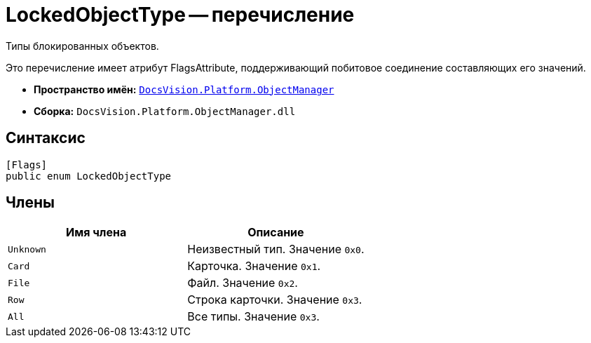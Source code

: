 = LockedObjectType -- перечисление

Типы блокированных объектов.

Это перечисление имеет атрибут FlagsAttribute, поддерживающий побитовое соединение составляющих его значений.

* *Пространство имён:* `xref:api/DocsVision/Platform/ObjectManager/ObjectManager_NS.adoc[DocsVision.Platform.ObjectManager]`
* *Сборка:* `DocsVision.Platform.ObjectManager.dll`

== Синтаксис

[source,csharp]
----
[Flags]
public enum LockedObjectType
----

== Члены

[cols=",",options="header"]
|===
|Имя члена |Описание
|`Unknown` |Неизвестный тип. Значение `0x0`.
|`Card` |Карточка. Значение `0x1`.
|`File` |Файл. Значение `0x2`.
|`Row` |Строка карточки. Значение `0x3`.
|`All` |Все типы. Значение `0x3`.
|===
